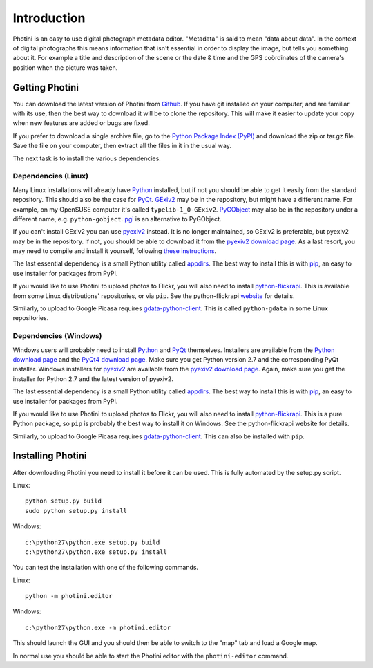 Introduction
============

Photini is an easy to use digital photograph metadata editor.
"Metadata" is said to mean "data about data".
In the context of digital photographs this means information that isn't essential in order to display the image, but tells you something about it.
For example a title and description of the scene or the date & time and the GPS coördinates of the camera's position when the picture was taken.

Getting Photini
---------------

You can download the latest version of Photini from `Github <https://github.com/jim-easterbrook/Photini>`_.
If you have git installed on your computer, and are familiar with its use, then the best way to download it will be to clone the repository.
This will make it easier to update your copy when new features are added or bugs are fixed.

If you prefer to download a single archive file, go to the `Python Package Index (PyPI) <http://pypi.python.org/pypi/Photini>`_ and download the zip or tar.gz file.
Save the file on your computer, then extract all the files in it in the usual way.

The next task is to install the various dependencies.

Dependencies (Linux)
^^^^^^^^^^^^^^^^^^^^

Many Linux installations will already have `Python <http://python.org/>`_ installed, but if not you should be able to get it easily from the standard repository.
This should also be the case for `PyQt <http://www.riverbankcomputing.co.uk/software/pyqt/intro>`_.
`GExiv2 <https://wiki.gnome.org/Projects/gexiv2>`_ may be in the repository, but might have a different name.
For example, on my OpenSUSE computer it's called ``typelib-1_0-GExiv2``.
`PyGObject <https://wiki.gnome.org/Projects/PyGObject>`_ may also be in the repository under a different name, e.g. ``python-gobject``.
`pgi <https://pypi.python.org/pypi/pgi/>`_ is an alternative to PyGObject.

If you can't install GExiv2 you can use `pyexiv2 <http://tilloy.net/dev/pyexiv2/overview.html>`_ instead.
It is no longer maintained, so GExiv2 is preferable, but pyexiv2 may be in the repository.
If not, you should be able to download it from the `pyexiv2 download page <http://tilloy.net/dev/pyexiv2/download.html>`_.
As a last resort, you may need to compile and install it yourself, following `these instructions <http://tilloy.net/dev/pyexiv2/developers.html#building-and-installing>`_.

The last essential dependency is a small Python utility called `appdirs <http://pypi.python.org/pypi/appdirs/>`_.
The best way to install this is with `pip <http://pypi.python.org/pypi/pip>`_, an easy to use installer for packages from PyPI.

If you would like to use Photini to upload photos to Flickr, you will also need to install `python-flickrapi <https://pypi.python.org/pypi/flickrapi/>`_.
This is available from some Linux distributions' repositories, or via ``pip``.
See the python-flickrapi `website <http://stuvel.eu/flickrapi#installation>`_ for details.

Similarly, to upload to Google Picasa requires `gdata-python-client <https://pypi.python.org/pypi/gdata/>`_.
This is called ``python-gdata`` in some Linux repositories.

Dependencies (Windows)
^^^^^^^^^^^^^^^^^^^^^^

Windows users will probably need to install `Python <http://python.org/>`_ and `PyQt <http://www.riverbankcomputing.co.uk/software/pyqt/intro>`_ themselves.
Installers are available from the `Python download page <http://www.python.org/download/>`_ and the `PyQt4 download page <http://www.riverbankcomputing.co.uk/software/pyqt/download>`_.
Make sure you get Python version 2.7 and the corresponding PyQt installer.
Windows installers for `pyexiv2 <http://tilloy.net/dev/pyexiv2/overview.html>`_ are available from the `pyexiv2 download page <http://tilloy.net/dev/pyexiv2/download.html>`_.
Again, make sure you get the installer for Python 2.7 and the latest version of pyexiv2.

The last essential dependency is a small Python utility called `appdirs <http://pypi.python.org/pypi/appdirs/>`_.
The best way to install this is with `pip <http://pypi.python.org/pypi/pip>`_, an easy to use installer for packages from PyPI.

If you would like to use Photini to upload photos to Flickr, you will also need to install `python-flickrapi <https://pypi.python.org/pypi/flickrapi/>`_.
This is a pure Python package, so ``pip`` is probably the best way to install it on Windows.
See the python-flickrapi website for details.

Similarly, to upload to Google Picasa requires `gdata-python-client <https://pypi.python.org/pypi/gdata/>`_.
This can also be installed with ``pip``.

Installing Photini
------------------

After downloading Photini you need to install it before it can be used.
This is fully automated by the setup.py script.

Linux::

  python setup.py build
  sudo python setup.py install

Windows::

  c:\python27\python.exe setup.py build
  c:\python27\python.exe setup.py install

You can test the installation with one of the following commands.

Linux::

  python -m photini.editor

Windows::

  c:\python27\python.exe -m photini.editor

This should launch the GUI and you should then be able to switch to the "map" tab and load a Google map.

In normal use you should be able to start the Photini editor with the ``photini-editor`` command.